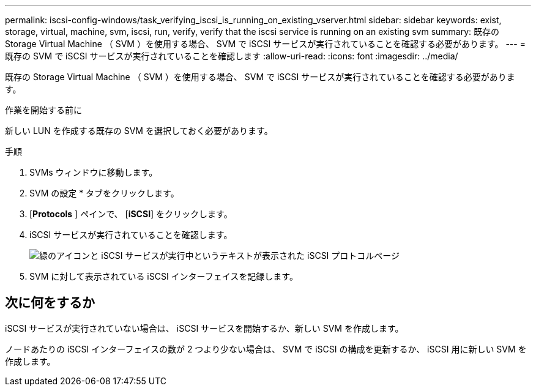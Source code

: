 ---
permalink: iscsi-config-windows/task_verifying_iscsi_is_running_on_existing_vserver.html 
sidebar: sidebar 
keywords: exist, storage, virtual, machine, svm, iscsi, run, verify, verify that the iscsi service is running on an existing svm 
summary: 既存の Storage Virtual Machine （ SVM ）を使用する場合、 SVM で iSCSI サービスが実行されていることを確認する必要があります。 
---
= 既存の SVM で iSCSI サービスが実行されていることを確認します
:allow-uri-read: 
:icons: font
:imagesdir: ../media/


[role="lead"]
既存の Storage Virtual Machine （ SVM ）を使用する場合、 SVM で iSCSI サービスが実行されていることを確認する必要があります。

.作業を開始する前に
新しい LUN を作成する既存の SVM を選択しておく必要があります。

.手順
. SVMs ウィンドウに移動します。
. SVM の設定 * タブをクリックします。
. [*Protocols* ] ペインで、 [*iSCSI*] をクリックします。
. iSCSI サービスが実行されていることを確認します。
+
image::../media/vserver_service_iscsi_running_iscsi_windows.gif[緑のアイコンと iSCSI サービスが実行中というテキストが表示された iSCSI プロトコルページ]

. SVM に対して表示されている iSCSI インターフェイスを記録します。




== 次に何をするか

iSCSI サービスが実行されていない場合は、 iSCSI サービスを開始するか、新しい SVM を作成します。

ノードあたりの iSCSI インターフェイスの数が 2 つより少ない場合は、 SVM で iSCSI の構成を更新するか、 iSCSI 用に新しい SVM を作成します。

